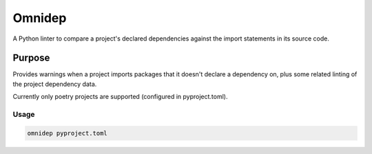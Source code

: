 =======
Omnidep
=======

A Python linter to compare a project's declared dependencies against the import
statements in its source code.

.. image:: https://github.com/sjjessop/omnidep/workflows/tests/badge.svg?branch=develop
   :alt: Test status
   :target: https://github.com/sjjessop/omnidep/actions?query=workflow%3Atests+branch%3Adevelop

.. image:: https://img.shields.io/badge/python-3.7%20%7C%203.8%20%7C%203.9%20%7C%203.10-blue.svg
   :alt: Python versions 3.7 3.8 3.9 3.10
   :target: https://www.python.org/downloads/

.. image:: https://img.shields.io/badge/badges-3-green.svg
   :alt: 3 badges
   :target: https://shields.io/

Purpose
=======

Provides warnings when a project imports packages that it doesn't declare a
dependency on, plus some related linting of the project dependency data.

Currently only poetry projects are supported (configured in pyproject.toml).

Usage
-----

.. code-block:: bash

    omnidep pyproject.toml
